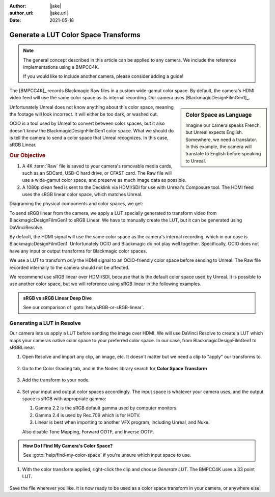 :author: |jake|
:author_url: |jake.url|
:date: 2021-05-18

=====================================
Generate a LUT Color Space Transforms
=====================================

.. guide:lesson::

    Generate a LUT from Blackmagic's Custom Color Space to sRGB or Linear sRGB.

.. note::

    The general concept described in this article can be applied to any camera.
    We include the reference implementations using a BMPCC4K.

    If you would like to include another camera, please consider adding a guide!

The [BMPCC4K]_ records Blackmagic Raw files in a custom wide-gamut color space.
By default, the camera's HDMI video feed will use the same color space as its internal recording.
Our camera uses [BlackmagicDesignFilmGen1]_. 

.. sidebar:: Color Space as Language

    Imagine our camera speaks French, but Unreal expects English.
    Somewhere, we need a translator.
    In this example, the camera will translate to English before speaking to Unreal.

Unfortunately Unreal does not know anything about this color space,
meaning the footage will look incorrect.
It will either be too dark, or washed out.

OCIO is a tool used by Unreal to convert between color spaces,
but it also doesn't know the BlackmagicDesignFilmGen1 color space.
What we should do is tell the camera to send a color space that Unreal recognizes.
In this case, sRGB Linear.

.. rubric:: Our Objective

#. A 4K :term:`Raw` file is saved to your camera's removable media cards, such as an SDCard, USB-C hard drive, or CFAST card.
   The Raw file will use a wide-gamut color space, and preserve as much image data as possible.
#. A 1080p clean feed is sent to the Decklink via HDMI/SDI for use with Unreal's Composure tool.
   The HDMI feed uses the sRGB linear color space, which matches Unreal. 

Diagraming the physical components and color spaces, we get:

.. svgbob::
   :align: center

            Blackmagic    ┌────────┐
                Raw       │   SD   │
         ┌───────────────►│  Card  │
         │                └────────┘
         │
         │
    ┌────┴─────┐
    │          │
    │  Camera  │
    │          │
    └────┬─────┘
         │
         │
         │                 ┌─────────────┐            ┌──────────┐
         │     sRGB        │             │            │          │
         └────────────────►│ HDMI to SDI ├────SDI────►│ Decklink │
                           │             │            │          │
                           └─────────────┘            └──────────┘

To send sRGB linear from the camera,
we apply a LUT specially generated to transform video from BlackmagicDesignFilmGen1 to sRGB Linear.
We have to manually create the LUT, but it can be generated using DaVinciResolve.

By default, the HDMI signal will use the same color space as the camera's internal recording,
which in our case is BlackmagicDesignFilmGen1.
Unfortunately OCIO and Blackmagic do not play well together.
Specifically, OCIO does not have any input or output transforms for Blackmagic color spaces.

.. guide:next:: Alternative Approach Using OCIO

    An alternative would be to :goto:`guides/ocio-customize-add-blackmagic`.

We use a LUT to transform *only* the HDMI signal to an OCIO-friendly color space before sending to Unreal.
The Raw file recorded internally to the camera should not be affected.

We recommend use sRGB linear over HDMI/SDI, because that is the default color space used by Unreal.
It is possible to use another color space, but we will reference using sRGB linear in the following examples.

.. admonition:: sRGB vs sRGB Linear Deep Dive

    See our comparison of :goto:`help/sRGB-or-sRGB-linear`.

Generating a LUT in Resolve
===========================

Our camera lets us apply a LUT before sending the image over HDMI.
We will use DaVinci Resolve to create a LUT which maps your cameras native color space to your preferred color space.
In our case, from BlackmagicDesignFilmGen1 to sRGBLinear.

#. Open Resolve and import any clip, an image, etc. It doesn't matter but we need a clip to "apply" our transforms to.

   .. figure:: https://i.postimg.cc/fyK400fP/screenshot-47.png
#. Go to the Color Grading tab, and in the Nodes library search for **Color Space Transform**

   .. figure:: https://i.postimg.cc/YqdKrY9G/screenshot-48.png
#. Add the transform to your node.

   .. figure:: https://i.postimg.cc/4yhDBSGr/recording.gif

#. Set your input and output color spaces accordingly.
   The input space is whatever your camera uses,
   and the output space is sRGB with appropriate gamma:
   
   #. Gamma 2.2 is the sRGB default gamma used by computer monitors.
   #. Gamma 2.4 is used by Rec.709 which is for HDTV.
   #. Linear is best when importing to another VFX program, including Unreal, and Nuke.

   Also disable Tone Mapping, Forward OOTF, and Inverse OOTF.

   .. figure:: https://i.postimg.cc/CMGTB9vq/screenshot-49.png

.. admonition:: How Do I Find My Camera's Color Space?

    See :goto:`help/find-my-color-space` if you're unsure which input space to use.

#. With the color transform applied, right-click the clip and choose *Generate LUT*.
   The BMPCC4K uses a 33 point LUT.

   .. figure:: https://i.postimg.cc/X75ZCjRg/recording-1.gif

Save the file wherever you like.
It is now ready to be used as a color space transform in your camera, or anywhere else!

.. guide:next:: Applying a LUT to the BMPCC4K

    Next, see :goto:`guides/bmpcc-hdmi-lut`.


